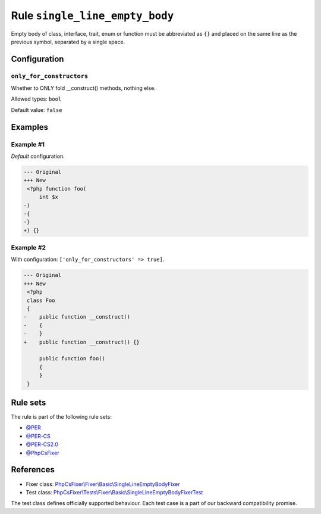 ===============================
Rule ``single_line_empty_body``
===============================

Empty body of class, interface, trait, enum or function must be abbreviated as
``{}`` and placed on the same line as the previous symbol, separated by a single
space.

Configuration
-------------

``only_for_constructors``
~~~~~~~~~~~~~~~~~~~~~~~~~

Whether to ONLY fold __construct() methods, nothing else.

Allowed types: ``bool``

Default value: ``false``

Examples
--------

Example #1
~~~~~~~~~~

*Default* configuration.

.. code-block:: diff

   --- Original
   +++ New
    <?php function foo(
        int $x
   -)
   -{
   -}
   +) {}

Example #2
~~~~~~~~~~

With configuration: ``['only_for_constructors' => true]``.

.. code-block:: diff

   --- Original
   +++ New
    <?php
    class Foo
    {
   -    public function __construct()
   -    {
   -    }
   +    public function __construct() {}

        public function foo()
        {
        }
    }

Rule sets
---------

The rule is part of the following rule sets:

- `@PER <./../../ruleSets/PER.rst>`_
- `@PER-CS <./../../ruleSets/PER-CS.rst>`_
- `@PER-CS2.0 <./../../ruleSets/PER-CS2.0.rst>`_
- `@PhpCsFixer <./../../ruleSets/PhpCsFixer.rst>`_

References
----------

- Fixer class: `PhpCsFixer\\Fixer\\Basic\\SingleLineEmptyBodyFixer <./../../../src/Fixer/Basic/SingleLineEmptyBodyFixer.php>`_
- Test class: `PhpCsFixer\\Tests\\Fixer\\Basic\\SingleLineEmptyBodyFixerTest <./../../../tests/Fixer/Basic/SingleLineEmptyBodyFixerTest.php>`_

The test class defines officially supported behaviour. Each test case is a part of our backward compatibility promise.
